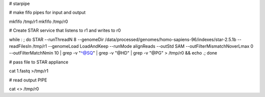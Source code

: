 # starpipe


# make fifo pipes for input and output

mkfifo /tmp/r1
mkfifo /tmp/r0

# Create STAR service that listens to r1 and writes to r0

while : ; do     STAR --runThreadN 8 --genomeDir /data/processed/genomes/homo-sapiens-96/indexes/star-2.5.1b --readFilesIn /tmp/r1 --genomeLoad LoadAndKeep --runMode alignReads --outStd SAM --outFilterMismatchNoverLmax 0 --outFilterMatchNmin 10 | grep -v "^@SQ" | grep -v "@HD" | grep  -v "@PG" > /tmp/r0 && echo .; done

# pass file to STAR appliance

cat 1.fastq >/tmp/r1

# read output PIPE

cat <> /tmp/r0
